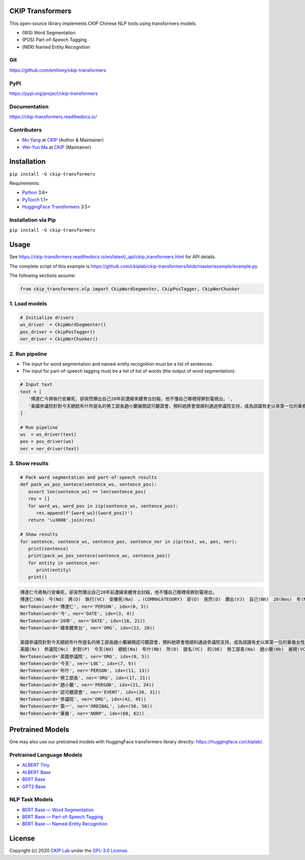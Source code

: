 CKIP Transformers
-----------------

This open-source library implements CKIP Chinese NLP tools using transformers models.

* (WS) Word Segmentation
* (POS) Part-of-Speech Tagging
* (NER) Named Entity Recognition

Git
^^^

https://github.com/emfomy/ckip-transformers

|GitHub Version| |GitHub Release| |GitHub Issues|

.. |GitHub Version| image:: https://img.shields.io/github/v/release/emfomy/ckip-transformers.svg?maxAge=3600
   :target: https://github.com/emfomy/ckip-transformers/releases

.. |GitHub License| image:: https://img.shields.io/github/license/emfomy/ckip-transformers.svg?maxAge=3600
   :target: https://github.com/emfomy/ckip-transformers/blob/master/LICENSE

.. |GitHub Release| image:: https://img.shields.io/github/release-date/emfomy/ckip-transformers.svg?maxAge=3600

.. |GitHub Downloads| image:: https://img.shields.io/github/downloads/emfomy/ckip-transformers/total.svg?maxAge=3600
   :target: https://github.com/emfomy/ckip-transformers/releases/latest

.. |GitHub Issues| image:: https://img.shields.io/github/issues/emfomy/ckip-transformers.svg?maxAge=3600
   :target: https://github.com/emfomy/ckip-transformers/issues

.. |GitHub Forks| image:: https://img.shields.io/github/forks/emfomy/ckip-transformers.svg?style=social&label=Fork&maxAge=3600

.. |GitHub Stars| image:: https://img.shields.io/github/stars/emfomy/ckip-transformers.svg?style=social&label=Star&maxAge=3600

.. |GitHub Watchers| image:: https://img.shields.io/github/watchers/emfomy/ckip-transformers.svg?style=social&label=Watch&maxAge=3600

PyPI
^^^^

https://pypi.org/project/ckip-transformers

|PyPI Version| |PyPI License| |PyPI Downloads| |PyPI Python| |PyPI Implementation| |PyPI Status|

.. |PyPI Version| image:: https://img.shields.io/pypi/v/ckip-transformers.svg?maxAge=3600
   :target: https://pypi.org/project/ckip-transformers

.. |PyPI License| image:: https://img.shields.io/pypi/l/ckip-transformers.svg?maxAge=3600
   :target: https://github.com/emfomy/ckip-transformers/blob/master/LICENSE

.. |PyPI Downloads| image:: https://img.shields.io/pypi/dm/ckip-transformers.svg?maxAge=3600
   :target: https://pypi.org/project/ckip-transformers#files

.. |PyPI Python| image:: https://img.shields.io/pypi/pyversions/ckip-transformers.svg?maxAge=3600

.. |PyPI Implementation| image:: https://img.shields.io/pypi/implementation/ckip-transformers.svg?maxAge=3600

.. |PyPI Format| image:: https://img.shields.io/pypi/format/ckip-transformers.svg?maxAge=3600

.. |PyPI Status| image:: https://img.shields.io/pypi/status/ckip-transformers.svg?maxAge=3600

Documentation
^^^^^^^^^^^^^

https://ckip-transformers.readthedocs.io/

|ReadTheDocs Home|

.. |ReadTheDocs Home| image:: https://img.shields.io/website/https/ckip-transformers.readthedocs.io.svg?maxAge=3600&up_message=online&down_message=offline
   :target: https://ckip-transformers.readthedocs.io

Contributers
^^^^^^^^^^^^

* `Mu Yang <https://muyang.pro>`__ at `CKIP <https://ckip.iis.sinica.edu.tw>`__ (Author & Maintainer)
* `Wei-Yun Ma <https://www.iis.sinica.edu.tw/pages/ma/>`__ at `CKIP <https://ckip.iis.sinica.edu.tw>`__ (Maintainer)

Installation
------------

``pip install -U ckip-transformers``

Requirements:

* `Python <https://www.python.org>`__ 3.6+
* `PyTorch <https://pytorch.org>`__ 1.1+
* `HuggingFace Transformers <https://huggingface.co/transformers/>`__ 3.5+

Installation via Pip
^^^^^^^^^^^^^^^^^^^^

``pip install -U ckip-transformers``

Usage
-----

See https://ckip-transformers.readthedocs.io/en/latest/_api/ckip_transformers.html for API details.

The complete script of this example is https://github.com/ckiplab/ckip-transformers/blob/master/example/example.py.

The following sections assume:

.. code-block:: python

   from ckip_transformers.nlp import CkipWordSegmenter, CkipPosTagger, CkipNerChunker

1. Load models
^^^^^^^^^^^^^^

.. code-block:: python

   # Initialize drivers
   ws_driver  = CkipWordSegmenter()
   pos_driver = CkipPosTagger()
   ner_driver = CkipNerChunker()

2. Run pipeline
^^^^^^^^^^^^^^^

- The input for word segmentation and named-entity recognition must be a list of sentences.
- The input for part-of-speech tagging must be a list of list of words (the output of word segmentation).

.. code-block:: python

   # Input text
   text = [
      '傅達仁今將執行安樂死，卻突然爆出自己20年前遭緯來體育台封殺，他不懂自己哪裡得罪到電視台。',
      '美國參議院針對今天總統布什所提名的勞工部長趙小蘭展開認可聽證會，預料她將會很順利通過參議院支持，成為該國有史以來第一位的華裔女性內閣成員。',
   ]

   # Run pipeline
   ws  = ws_driver(text)
   pos = pos_driver(ws)
   ner = ner_driver(text)

3. Show results
^^^^^^^^^^^^^^^

.. code-block:: python

   # Pack word segmentation and part-of-speech results
   def pack_ws_pos_sentece(sentence_ws, sentence_pos):
      assert len(sentence_ws) == len(sentence_pos)
      res = []
      for word_ws, word_pos in zip(sentence_ws, sentence_pos):
         res.append(f'{word_ws}({word_pos})')
      return '\u3000'.join(res)

   # Show results
   for sentence, sentence_ws, sentence_pos, sentence_ner in zip(text, ws, pos, ner):
      print(sentence)
      print(pack_ws_pos_sentece(sentence_ws, sentence_pos))
      for entity in sentence_ner:
         print(entity)
      print()

.. code-block:: text

   傅達仁今將執行安樂死，卻突然爆出自己20年前遭緯來體育台封殺，他不懂自己哪裡得罪到電視台。
   傅達仁(Nb)　今(Nd)　將(D)　執行(VC)　安樂死(Na)　，(COMMACATEGORY)　卻(D)　突然(D)　爆出(VJ)　自己(Nh)　20(Neu)　年(Nf)　前(Ng)　遭(P)　緯來(Nb)　體育台(Na)　封殺(VC)　，(COMMACATEGORY)　他(Nh)　不(D)　懂(VK)　自己(Nh)　哪裡(Ncd)　得罪到(VC)　電視台(Nc)　。(PERIODCATEGORY)
   NerToken(word='傅達仁', ner='PERSON', idx=(0, 3))
   NerToken(word='今', ner='DATE', idx=(3, 4))
   NerToken(word='20年', ner='DATE', idx=(18, 21))
   NerToken(word='緯來體育台', ner='ORG', idx=(23, 28))

   美國參議院針對今天總統布什所提名的勞工部長趙小蘭展開認可聽證會，預料她將會很順利通過參議院支持，成為該國有史以來第一位的華裔女性內閣成員。
   美國(Nc)　參議院(Nc)　針對(P)　今天(Nd)　總統(Na)　布什(Nb)　所(D)　提名(VC)　的(DE)　勞工部長(Na)　趙小蘭(Nb)　展開(VC)　認可(VC)　聽證會(Na)　，(COMMACATEGORY)　預料(VE)　她(Nh)　將(D)　會(D)　很(Dfa)　順利(VH)　通過(VC)　參議院(Nc)　支持(VC)　，(COMMACATEGORY)　成為(VG)　該(Nes)　國(Nc)　有史以來(D)　第一(Neu)　位(Nf)　的(DE)　華裔(Na)　女性(Na)　內閣(Na)　成員(Na)　。(PERIODCATEGORY)
   NerToken(word='美國參議院', ner='ORG', idx=(0, 5))
   NerToken(word='今天', ner='LOC', idx=(7, 9))
   NerToken(word='布什', ner='PERSON', idx=(11, 13))
   NerToken(word='勞工部長', ner='ORG', idx=(17, 21))
   NerToken(word='趙小蘭', ner='PERSON', idx=(21, 24))
   NerToken(word='認可聽證會', ner='EVENT', idx=(26, 31))
   NerToken(word='參議院', ner='ORG', idx=(42, 45))
   NerToken(word='第一', ner='ORDINAL', idx=(56, 58))
   NerToken(word='華裔', ner='NORP', idx=(60, 62))

Pretrained Models
-----------------

One may also use our pretrained models with HuggingFace transformers library directly: https://huggingface.co/ckiplab/.

Pretrained Language Models
^^^^^^^^^^^^^^^^^^^^^^^^^^

* `ALBERT Tiny <https://huggingface.co/ckiplab/albert-tiny-chinese>`_
* `ALBERT Base <https://huggingface.co/ckiplab/albert-base-chinese>`_
* `BERT Base <https://huggingface.co/ckiplab/bert-base-chinese>`_
* `GPT2 Base <https://huggingface.co/ckiplab/gpt2-base-chinese>`_

NLP Task Models
^^^^^^^^^^^^^^^

* `BERT Base — Word Segmentation <https://huggingface.co/ckiplab/bert-base-chinese-ws>`_
* `BERT Base — Part-of-Speech Tagging <https://huggingface.co/ckiplab/bert-base-chinese-pos>`_
* `BERT Base — Named-Entity Recognition <https://huggingface.co/ckiplab/bert-base-chinese-ner>`_

License
-------

|GPL-3.0|

Copyright (c) 2020 `CKIP Lab <https://ckip.iis.sinica.edu.tw>`__ under the `GPL-3.0 License <https://www.gnu.org/licenses/gpl-3.0.html>`__.

.. |GPL-3.0| image:: https://www.gnu.org/graphics/gplv3-with-text-136x68.png
   :target: https://www.gnu.org/licenses/gpl-3.0.html
